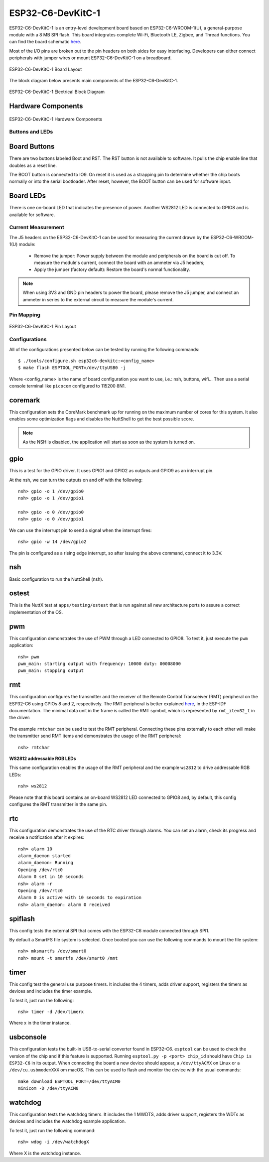 ==================
ESP32-C6-DevKitC-1
==================

ESP32-C6-DevKitC-1 is an entry-level development board based on ESP32-C6-WROOM-1(U),
a general-purpose module with a 8 MB SPI flash. This board integrates complete Wi-Fi,
Bluetooth LE, Zigbee, and Thread functions. You can find the board schematic
`here <https://espressif-docs.readthedocs-hosted.com/projects/esp-dev-kits/en/latest/_static/esp32-c6-devkitc-1/schematics/esp32-c6-devkitc-1-schematics_v1.2.pdf>`_.

Most of the I/O pins are broken out to the pin headers on both sides for easy interfacing.
Developers can either connect peripherals with jumper wires or mount ESP32-C6-DevKitC-1 on
a breadboard.

.. figure:: esp32-c6-devkitc-1-isometric_v1.2.png
    :alt: ESP32-C6-DevKitC-1 Board Layout
    :figclass: align-center

    ESP32-C6-DevKitC-1 Board Layout

The block diagram below presents main components of the ESP32-C6-DevKitC-1.

.. figure:: esp32-c6-devkitc-1-v1.2-block-diagram.png
    :alt: ESP32-C6-DevKitC-1 Electrical Block Diagram
    :figclass: align-center

    ESP32-C6-DevKitC-1 Electrical Block Diagram

Hardware Components
-------------------

.. figure:: esp32-c6-devkitc-1-v1.2-annotated-photo.png
    :alt: ESP32-C6-DevKitC-1 Hardware Components
    :figclass: align-center

    ESP32-C6-DevKitC-1 Hardware Components

Buttons and LEDs
================

Board Buttons
--------------
There are two buttons labeled Boot and RST. The RST button is not available
to software. It pulls the chip enable line that doubles as a reset line.

The BOOT button is connected to IO9. On reset it is used as a strapping
pin to determine whether the chip boots normally or into the serial
bootloader. After reset, however, the BOOT button can be used for software
input.

Board LEDs
----------

There is one on-board LED that indicates the presence of power.
Another WS2812 LED is connected to GPIO8 and is available for software.

Current Measurement
===================

The J5 headers on the ESP32-C6-DevKitC-1 can be used for measuring the current
drawn by the ESP32-C6-WROOM-1(U) module:

    - Remove the jumper: Power supply between the module and peripherals on the
      board is cut off. To measure the module's current, connect the board with an
      ammeter via J5 headers;
    - Apply the jumper (factory default): Restore the board's normal functionality.

.. note::
    When using 3V3 and GND pin headers to power the board, please remove the J5 jumper,
    and connect an ammeter in series to the external circuit to measure the module's current.

Pin Mapping
===========

.. figure:: esp32-c6-devkitc-1-pin-layout.png
    :alt: ESP32-C6-DevKitC pin layout
    :figclass: align-center

    ESP32-C6-DevKitC-1 Pin Layout

Configurations
==============

All of the configurations presented below can be tested by running the following commands::

    $ ./tools/configure.sh esp32c6-devkitc:<config_name>
    $ make flash ESPTOOL_PORT=/dev/ttyUSB0 -j

Where <config_name> is the name of board configuration you want to use, i.e.: nsh, buttons, wifi...
Then use a serial console terminal like ``picocom`` configured to 115200 8N1.

coremark
--------

This configuration sets the CoreMark benchmark up for running on the maximum
number of cores for this system. It also enables some optimization flags and
disables the NuttShell to get the best possible score.

.. note:: As the NSH is disabled, the application will start as soon as the
  system is turned on.

gpio
----

This is a test for the GPIO driver. It uses GPIO1 and GPIO2 as outputs and
GPIO9 as an interrupt pin.

At the nsh, we can turn the outputs on and off with the following::

    nsh> gpio -o 1 /dev/gpio0
    nsh> gpio -o 1 /dev/gpio1

    nsh> gpio -o 0 /dev/gpio0
    nsh> gpio -o 0 /dev/gpio1

We can use the interrupt pin to send a signal when the interrupt fires::

    nsh> gpio -w 14 /dev/gpio2

The pin is configured as a rising edge interrupt, so after issuing the
above command, connect it to 3.3V.

nsh
---

Basic configuration to run the NuttShell (nsh).

ostest
------

This is the NuttX test at ``apps/testing/ostest`` that is run against all new
architecture ports to assure a correct implementation of the OS.

pwm
---

This configuration demonstrates the use of PWM through a LED connected to GPIO8.
To test it, just execute the ``pwm`` application::

    nsh> pwm
    pwm_main: starting output with frequency: 10000 duty: 00008000
    pwm_main: stopping output

rmt
---

This configuration configures the transmitter and the receiver of the
Remote Control Transceiver (RMT) peripheral on the ESP32-C6 using GPIOs 8
and 2, respectively. The RMT peripheral is better explained
`here <https://docs.espressif.com/projects/esp-idf/en/latest/esp32c6/api-reference/peripherals/rmt.html>`__,
in the ESP-IDF documentation. The minimal data unit in the frame is called the
RMT symbol, which is represented by ``rmt_item32_t`` in the driver:

.. figure:: rmt_symbol.png
   :align: center

The example ``rmtchar`` can be used to test the RMT peripheral. Connecting
these pins externally to each other will make the transmitter send RMT items
and demonstrates the usage of the RMT peripheral::

    nsh> rmtchar

**WS2812 addressable RGB LEDs**

This same configuration enables the usage of the RMT peripheral and the example
``ws2812`` to drive addressable RGB LEDs::

    nsh> ws2812

Please note that this board contains an on-board WS2812 LED connected to GPIO8
and, by default, this config configures the RMT transmitter in the same pin.

rtc
---

This configuration demonstrates the use of the RTC driver through alarms.
You can set an alarm, check its progress and receive a notification after it expires::

    nsh> alarm 10
    alarm_daemon started
    alarm_daemon: Running
    Opening /dev/rtc0
    Alarm 0 set in 10 seconds
    nsh> alarm -r
    Opening /dev/rtc0
    Alarm 0 is active with 10 seconds to expiration
    nsh> alarm_daemon: alarm 0 received

spiflash
--------

This config tests the external SPI that comes with the ESP32-C6 module connected
through SPI1.

By default a SmartFS file system is selected.
Once booted you can use the following commands to mount the file system::

    nsh> mksmartfs /dev/smart0
    nsh> mount -t smartfs /dev/smart0 /mnt

timer
-----

This config test the general use purpose timers. It includes the 4 timers,
adds driver support, registers the timers as devices and includes the timer
example.

To test it, just run the following::

  nsh> timer -d /dev/timerx

Where x in the timer instance.

usbconsole
----------

This configuration tests the built-in USB-to-serial converter found in ESP32-C6.
``esptool`` can be used to check the version of the chip and if this feature is
supported.  Running ``esptool.py -p <port> chip_id`` should have ``Chip is
ESP32-C6`` in its output.
When connecting the board a new device should appear, a ``/dev/ttyACMX`` on Linux
or a ``/dev/cu.usbmodemXXX`` om macOS.
This can be used to flash and monitor the device with the usual commands::

    make download ESPTOOL_PORT=/dev/ttyACM0
    minicom -D /dev/ttyACM0

watchdog
--------

This configuration tests the watchdog timers. It includes the 1 MWDTS,
adds driver support, registers the WDTs as devices and includes the watchdog
example application.

To test it, just run the following command::

    nsh> wdog -i /dev/watchdogX

Where X is the watchdog instance.
